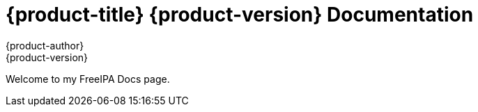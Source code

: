 = {product-title} {product-version} Documentation
{product-author}
{product-version}
:data-uri:
:icons:

Welcome to my FreeIPA Docs page. 

